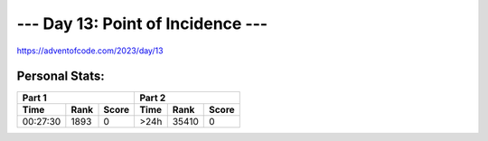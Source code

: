 **************************
--- Day 13: Point of Incidence ---
**************************
`<https://adventofcode.com/2023/day/13>`_


Personal Stats:
###############


========  ====  =====  ========  =====  =====
Part 1                 Part 2        
---------------------  ----------------------
Time      Rank  Score  Time      Rank   Score
========  ====  =====  ========  =====  =====
00:27:30  1893      0      >24h  35410      0
========  ====  =====  ========  =====  =====